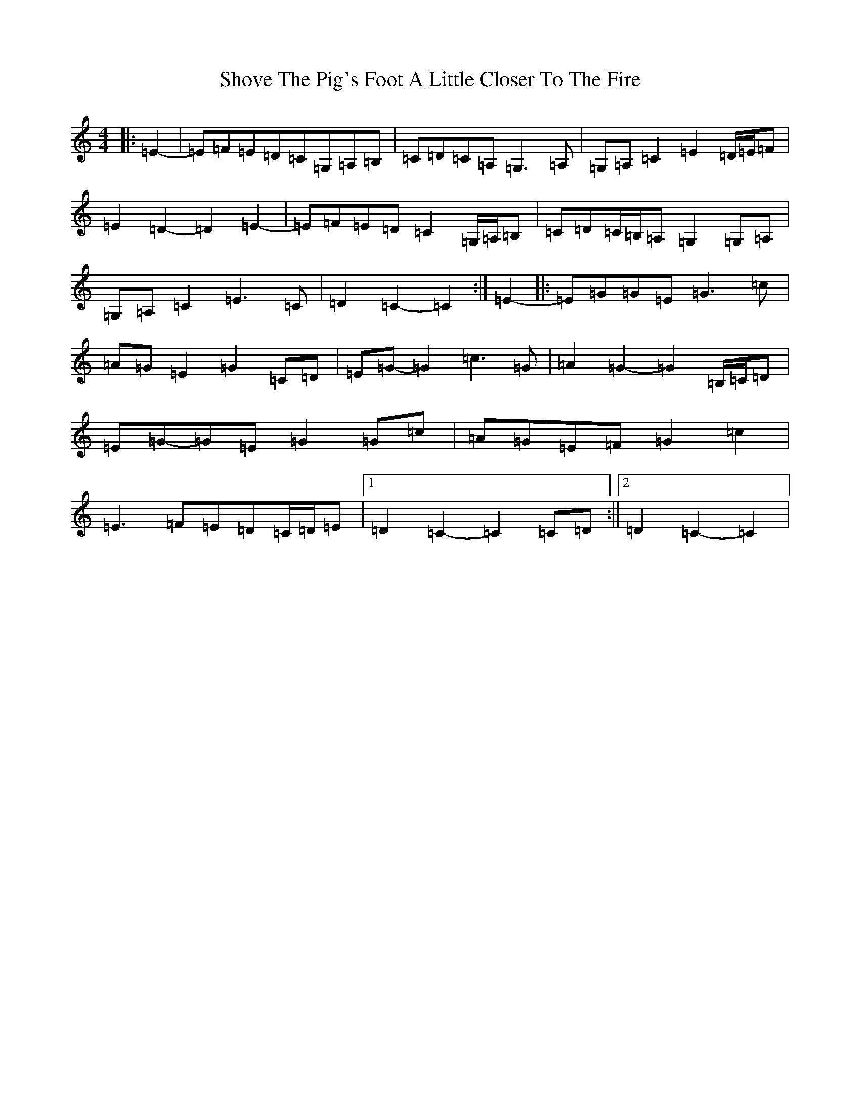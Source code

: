 X: 19395
T: Shove The Pig's Foot A Little Closer To The Fire
S: https://thesession.org/tunes/7905#setting7905
Z: G Major
R: reel
M: 4/4
L: 1/8
K: C Major
|:=E2-|=E=F=E=D=C=G,=A,=B,|=C=D=C=A,=G,3=A,|=G,=A,=C2=E2=D/2=E/2=F|=E2=D2-=D2=E2-|=E=F=E=D=C2=G,/2=A,/2=B,|=C=D=C/2=B,/2=A,=G,2=G,=A,|=G,=A,=C2=E3=C|=D2=C2-=C2:|=E2-|:=E=G=G=E=G3=c|=A=G=E2=G2=C=D|=E=G-=G2=c3=G|=A2=G2-=G2=B,/2=C/2=D|=E=G-=G=E=G2=G=c|=A=G=E=F=G2=c2|=E3=F=E=D=C/2=D/2=E|1=D2=C2-=C2=C=D:||2=D2=C2-=C2|